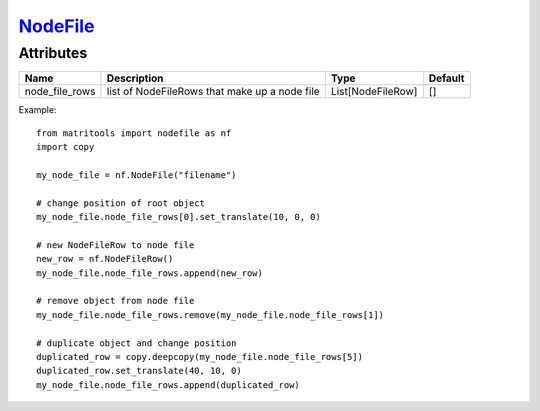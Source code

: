 `NodeFile <nodefile.html>`_
===========================
Attributes
----------

+----------------+-----------------------------------------------+-------------------+---------+
| Name           | Description                                   | Type              | Default |
+================+===============================================+===================+=========+
| node_file_rows | list of NodeFileRows that make up a node file | List[NodeFileRow] | []      |
+----------------+-----------------------------------------------+-------------------+---------+

Example::

    from matritools import nodefile as nf
    import copy

    my_node_file = nf.NodeFile("filename")

    # change position of root object
    my_node_file.node_file_rows[0].set_translate(10, 0, 0)

    # new NodeFileRow to node file
    new_row = nf.NodeFileRow()
    my_node_file.node_file_rows.append(new_row)

    # remove object from node file
    my_node_file.node_file_rows.remove(my_node_file.node_file_rows[1])

    # duplicate object and change position
    duplicated_row = copy.deepcopy(my_node_file.node_file_rows[5])
    duplicated_row.set_translate(40, 10, 0)
    my_node_file.node_file_rows.append(duplicated_row)

